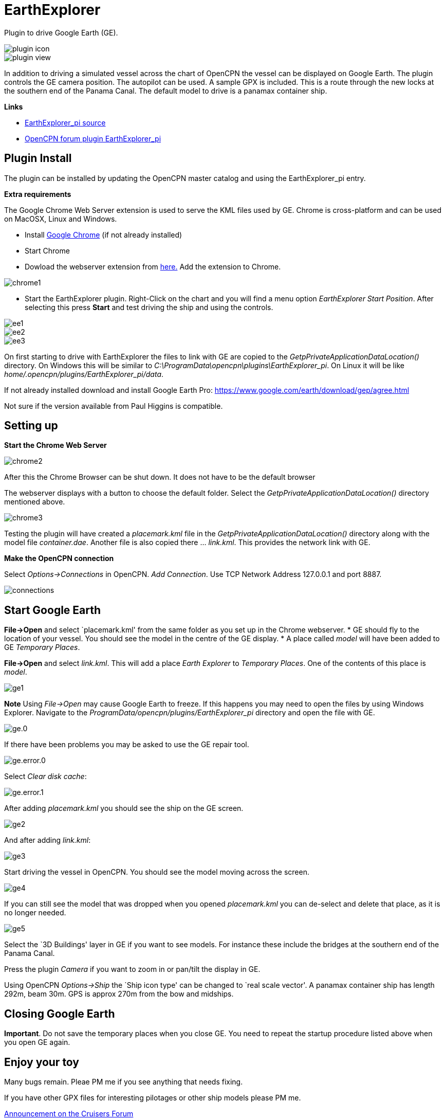 = EarthExplorer

Plugin to drive Google Earth (GE).

image::plugin_icon.png[]

image::plugin_view.jpg[]

In addition to driving a simulated vessel across the chart of OpenCPN
the vessel can be displayed on Google Earth. The plugin controls the GE
camera position. The autopilot can be used. A sample GPX is included.
This is a route through the new locks at the southern end of the Panama
Canal. The default model to drive is a panamax container ship.

*Links*

* https://github.com/Rasbats/EarthExplorer_pi/[EarthExplorer_pi source]
* https://www.cruisersforum.com/forums/f134/earthexplorer-a-new-beta-244186.html[OpenCPN forum plugin EarthExplorer_pi]

== Plugin Install

The plugin can be installed by updating the OpenCPN master catalog and using the EarthExplorer_pi entry.

*Extra requirements*

The Google Chrome Web Server extension is used to serve
the KML files used by GE. Chrome is cross-platform and can be used on
MacOSX, Linux and Windows.

* Install https://www.google.com/intl/en_uk/chrome/[Google Chrome] (if not already installed)
* Start Chrome
* Dowload the webserver extension from https://chrome.google.com/webstore/d...mlocgigb?hl=en[here.] Add the extension to Chrome.

image::chrome1.jpg[]

* Start the EarthExplorer plugin. Right-Click on the chart and you will find a menu option _EarthExplorer Start Position_. After selecting this press *Start* and test driving the ship and using the controls.

image::ee1.jpg[]

image::ee2.jpg[]

image::ee3.jpg[]

On first starting to drive with EarthExplorer the files to link with GE are copied to the _GetpPrivateApplicationDataLocation()_ directory. On Windows this will be similar to _C:\ProgramData\opencpn\plugins\EarthExplorer_pi_. On Linux it will be like _home/.opencpn/plugins/EarthExplorer_pi/data_.

If not already installed download and install Google Earth Pro:
https://www.google.com/earth/download/gep/agree.html

Not sure if the version available from Paul Higgins is compatible.

== Setting up

*Start the Chrome Web Server*

image::chrome2.jpg[]

After this the Chrome Browser can be shut down.
It does not have to be the default browser

The webserver displays with a button to choose the default folder. Select the
_GetpPrivateApplicationDataLocation()_ directory mentioned above.

image::chrome3.jpg[]

Testing the plugin will have created a _placemark.kml_ file in the
_GetpPrivateApplicationDataLocation()_ directory along with the model file
_container.dae_. Another file is also copied there … _link.kml_. This
provides the network link with GE.

*Make the OpenCPN connection*

Select _Options->Connections_ in OpenCPN. _Add Connection_. Use TCP Network Address 127.0.0.1 and port 8887.

image::connections.jpg[]

== Start Google Earth

*File->Open* and select `placemark.kml' from the same folder as you set
up in the Chrome webserver. * GE should fly to the location of your
vessel. You should see the model in the centre of the GE display. * A
place called _model_ will have been added to GE _Temporary Places_.

*File->Open* and select _link.kml_. This will add a place _Earth
Explorer_ to _Temporary Places_. One of the contents of this place is
_model_.

image::ge1.jpg[]

**Note**
Using _File->Open_ may cause Google Earth to freeze. If this happens you may need to open the files by using Windows Explorer. Navigate to the _ProgramData/opencpn/plugins/EarthExplorer_pi_ directory and open the file with GE.

image::ge.0.jpg[]

If there have been problems you may be asked to use the GE repair tool.

image::ge.error.0.jpg[]

Select _Clear disk cache_:

image::ge.error.1.jpg[]

After adding _placemark.kml_ you should see the ship on the GE screen.

image::ge2.jpg[]

And after adding _link.kml_:

image::ge3.jpg[]

Start driving the vessel in OpenCPN. You should see the model moving
across the screen.

image::ge4.jpg[]

If you can still see the model that was dropped when
you opened _placemark.kml_ you can de-select and delete that place, as
it is no longer needed.

image::ge5.jpg[]

Select the `3D Buildings' layer in GE if you want to see models. For instance these include
the bridges at the southern end of the Panama Canal.

Press the plugin _Camera_ if you want to zoom in or pan/tilt the display in GE.

Using OpenCPN _Options->Ship_ the `Ship icon type' can be changed to `real scale
vector'. A panamax container ship has length 292m, beam 30m. GPS is
approx 270m from the bow and midships.

== Closing Google Earth

*Important*. Do not save the temporary places when you close GE. You
need to repeat the startup procedure listed above when you open GE
again.

== Enjoy your toy

Many bugs remain. Pleae PM me if you see anything that needs fixing.

If you have other GPX files for interesting pilotages or other ship
models please PM me.

https://www.cruisersforum.com/forums/showthread.php?p=3304453#post3304453[Announcement
on the Cruisers Forum]
